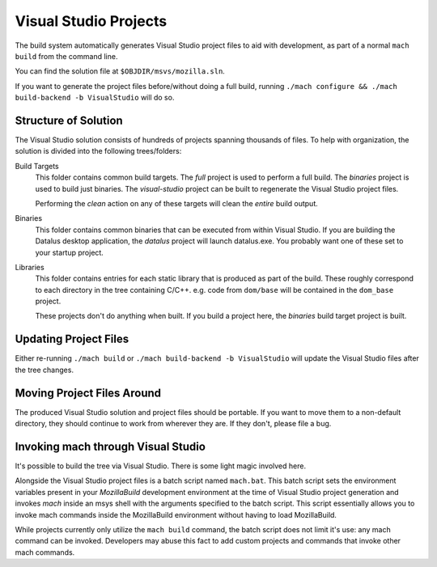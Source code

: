 .. _build_visualstudio:

======================
Visual Studio Projects
======================

The build system automatically generates Visual Studio project files to aid
with development, as part of a normal ``mach build`` from the command line.

You can find the solution file at ``$OBJDIR/msvs/mozilla.sln``.

If you want to generate the project files before/without doing a full build,
running ``./mach configure && ./mach build-backend -b VisualStudio`` will do
so.


Structure of Solution
=====================

The Visual Studio solution consists of hundreds of projects spanning thousands
of files. To help with organization, the solution is divided into the following
trees/folders:

Build Targets
   This folder contains common build targets. The *full* project is used to
   perform a full build. The *binaries* project is used to build just binaries.
   The *visual-studio* project can be built to regenerate the Visual Studio
   project files.

   Performing the *clean* action on any of these targets will clean the
   *entire* build output.

Binaries
   This folder contains common binaries that can be executed from within
   Visual Studio. If you are building the Datalus desktop application,
   the *datalus* project will launch datalus.exe. You probably want one of
   these set to your startup project.

Libraries
   This folder contains entries for each static library that is produced as
   part of the build. These roughly correspond to each directory in the tree
   containing C/C++. e.g. code from ``dom/base`` will be contained in the
   ``dom_base`` project.

   These projects don't do anything when built. If you build a project here,
   the *binaries* build target project is built.

Updating Project Files
======================

Either re-running ``./mach build`` or ``./mach build-backend -b VisualStudio``
will update the Visual Studio files after the tree changes.

Moving Project Files Around
===========================

The produced Visual Studio solution and project files should be portable.
If you want to move them to a non-default directory, they should continue
to work from wherever they are. If they don't, please file a bug.

Invoking mach through Visual Studio
===================================

It's possible to build the tree via Visual Studio. There is some light magic
involved here.

Alongside the Visual Studio project files is a batch script named ``mach.bat``.
This batch script sets the environment variables present in your *MozillaBuild*
development environment at the time of Visual Studio project generation
and invokes *mach* inside an msys shell with the arguments specified to the
batch script. This script essentially allows you to invoke mach commands
inside the MozillaBuild environment without having to load MozillaBuild.

While projects currently only utilize the ``mach build`` command, the batch
script does not limit it's use: any mach command can be invoked. Developers
may abuse this fact to add custom projects and commands that invoke other
mach commands.
